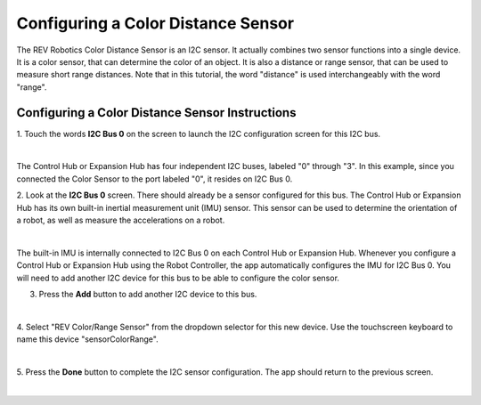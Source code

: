 Configuring a Color Distance Sensor
=====================================

The REV Robotics Color Distance Sensor is an I2C sensor. It actually
combines two sensor functions into a single device. It is a color
sensor, that can determine the color of an object. It is also a distance
or range sensor, that can be used to measure short range distances. Note
that in this tutorial, the word "distance" is used interchangeably with
the word "range".

Configuring a Color Distance Sensor Instructions
------------------------------------------------

1. Touch the words **I2C Bus 0** on the screen to launch the I2C      
configuration screen for this I2C bus.                                

.. image:: images/ConfiguringHardwareColorDistanceStep1.jpg
   :align: center

|

The Control Hub or Expansion Hub has four independent I2C buses, labeled "0" through "3".  In this example, since you connected the Color Sensor to the port labeled "0", it resides on I2C Bus 0.

2. Look at the **I2C Bus 0** screen. There should already be a sensor 
configured for this bus. The Control Hub or Expansion Hub has its own built-in       
inertial measurement unit (IMU) sensor. This sensor can be used to    
determine the orientation of a robot, as well as measure the          
accelerations on a robot.                                             

.. image:: images/ConfiguringHardwareColorDistanceStep2.jpg
   :align: center

|

The built-in IMU is internally connected to I2C Bus 0 on each Control Hub or Expansion Hub.  Whenever you configure a Control Hub or Expansion Hub using the Robot Controller, the app automatically configures the IMU for I2C Bus 0. You will need to add another I2C device for this bus to be able to configure the color sensor.

3. Press the **Add** button to add another I2C device to this bus.    

.. image:: images/ConfiguringHardwareColorDistanceStep3.jpg
   :align: center

|

4. Select "REV Color/Range Sensor" from the dropdown selector for     
this new device. Use the touchscreen keyboard to name this device     
"sensorColorRange".                                                   

.. image:: images/ConfiguringHardwareColorDistanceStep4.jpg
   :align: center

|

5. Press the **Done** button to complete the I2C sensor               
configuration. The app should return to the previous screen.          

.. image:: images/ConfiguringHardwareColorDistanceStep5.jpg
   :align: center

|